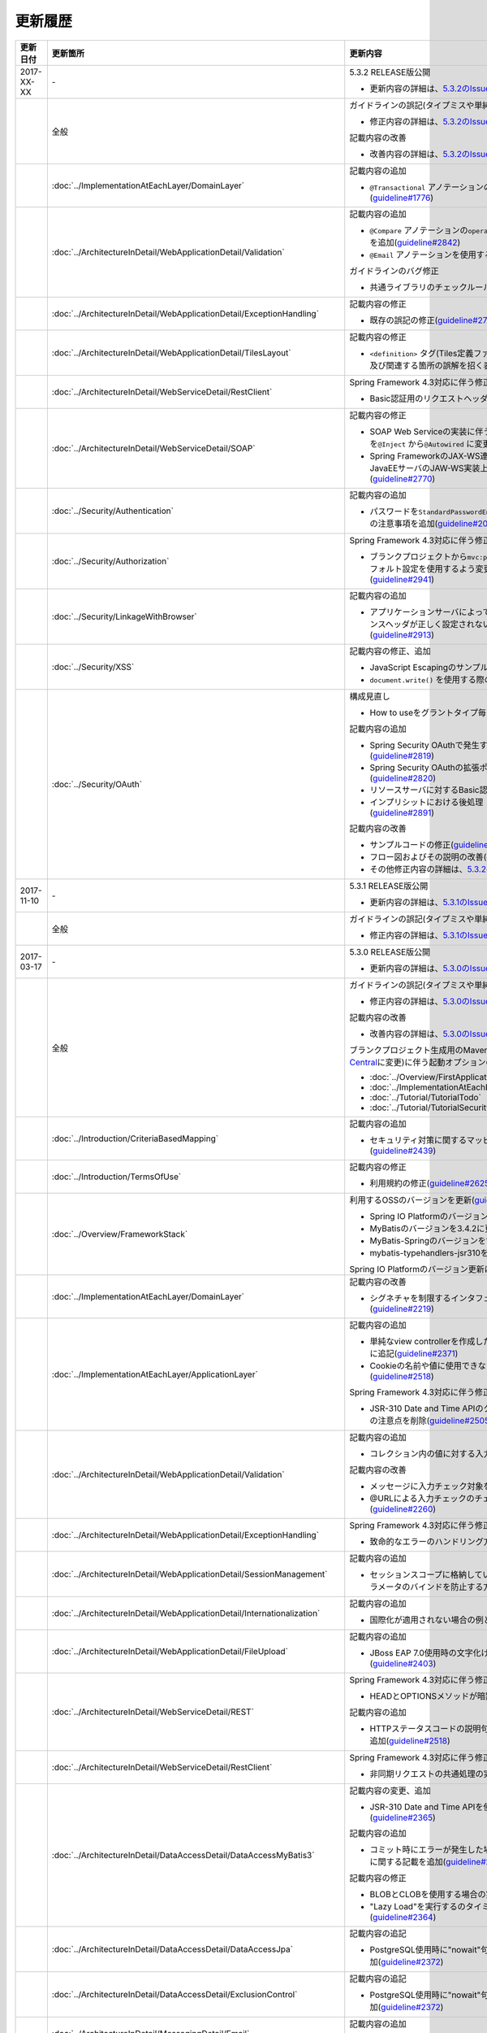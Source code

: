 更新履歴
================================================================================

.. tabularcolumns:: |p{0.15\linewidth}|p{0.25\linewidth}|p{0.60\linewidth}|
.. list-table::
    :header-rows: 1
    :widths: 15 25 60

    * - 更新日付
      - 更新箇所
      - 更新内容

    * - 2017-XX-XX
      - \-
      - 5.3.2 RELEASE版公開

        * 更新内容の詳細は、\ `5.3.2のIssue一覧 <https://github.com/terasolunaorg/guideline/issues?utf8=%E2%9C%93&q=label%3A5.3.2%20is%3Aissue%20is%3Aclosed%20>`_\ を参照されたい。

    * -
      - 全般
      - ガイドラインの誤記(タイプミスや単純な記述ミスなど)の修正

        * 修正内容の詳細は、\ `5.3.2のIssue一覧(clerical error) <https://github.com/terasolunaorg/guideline/issues?utf8=%E2%9C%93&q=%20label%3A5.3.2%20is%3Aclosed%20label%3A%22clerical%20error%22%20>`_\ を参照されたい。

        記載内容の改善

        * 改善内容の詳細は、\ `5.3.2のIssue一覧(improvement) <https://github.com/terasolunaorg/guideline/issues?utf8=%E2%9C%93&q=label%3A5.3.2%20label%3Aimprovement%20is%3Aclosed%20>`_\ を参照されたい。

    * -
      - :doc:`../ImplementationAtEachLayer/DomainLayer`
      - 記載内容の追加

        * \ ``@Transactional`` \アノテーションの\ ``timeout`` \属性に関する記載を追加(\ `guideline#1776 <https://github.com/terasolunaorg/guideline/issues/1776>`_\ )

    * -
      - :doc:`../ArchitectureInDetail/WebApplicationDetail/Validation`
      - 記載内容の追加

        * \ ``@Compare`` \アノテーションの\ ``operator`` \属性に新たに追加された\ ``NOT_EQUAL`` \の説明を追加(\ `guideline#2842 <https://github.com/terasolunaorg/guideline/issues/2842>`_\ )

        * \ ``@Email`` \アノテーションを使用する際の注意事項を追加(\ `guideline#2930 <https://github.com/terasolunaorg/guideline/issues/2930>`_\ )

        ガイドラインのバグ修正

        * 共通ライブラリのチェックルールの拡張方法の実装例を修正(\ `guideline#2822 <https://github.com/terasolunaorg/guideline/issues/2822>`_\ )

    * -
      - :doc:`../ArchitectureInDetail/WebApplicationDetail/ExceptionHandling`
      - 記載内容の修正

        * 既存の誤記の修正(\ `guideline#2794 <https://github.com/terasolunaorg/guideline/issues/2794>`_\ )

    * -
      - :doc:`../ArchitectureInDetail/WebApplicationDetail/TilesLayout`
      - 記載内容の修正

        * \ ``<definition>`` \タグ(Tiles定義ファイル)の\ ``name`` \属性のマッチングに関する説明、及び関連する箇所の誤解を招く表現を修正(\ `guideline#2717 <https://github.com/terasolunaorg/guideline/issues/2717>`_\ )

    * -
      - :doc:`../ArchitectureInDetail/WebServiceDetail/RestClient`
      - Spring Framework 4.3対応に伴う修正

        * Basic認証用のリクエストヘッダの設定に関する記載を変更(\ `guideline#2742 <https://github.com/terasolunaorg/guideline/issues/2742>`_\ )

    * -
      - :doc:`../ArchitectureInDetail/WebServiceDetail/SOAP`
      - 記載内容の修正

        * SOAP Web Serviceの実装に伴うインジェクションで使用するアノテーションを\ ``@Inject`` \から\ ``@Autowired`` \に変更(\ `guideline#2763 <https://github.com/terasolunaorg/guideline/issues/2763>`_\ )
        * Spring FrameworkのJAX-WS連携機能についての誤記修正と、SOAPサーバがJavaEEサーバのJAW-WS実装上で動作することに伴なう注意事項の追記(\ `guideline#2770 <https://github.com/terasolunaorg/guideline/issues/2770>`_\ )

    * -
      - :doc:`../Security/Authentication`
      - 記載内容の追加

        * パスワードを\ ``StandardPasswordEncoder`` \によるハッシュ化によって管理する場合の注意事項を追加(\ `guideline#2092 <https://github.com/terasolunaorg/guideline/issues/2092>`_\ )

    * -
      - :doc:`../Security/Authorization`
      - Spring Framework 4.3対応に伴う修正

        * ブランクプロジェクトから\ ``mvc:path-matching`` \の定義を削除しSpring MVCのデフォルト設定を使用するよう変更したことに伴う記載内容の修正(\ `guideline#2941 <https://github.com/terasolunaorg/guideline/issues/2941>`_\ )

    * -
      - :doc:`../Security/LinkageWithBrowser`
      - 記載内容の追加

        * アプリケーションサーバによってはキャッシュコントロールされているレスポンスヘッダが正しく設定されないことがある問題についての注意事項を追加(\ `guideline#2913 <https://github.com/terasolunaorg/guideline/issues/2913>`_\ )

    * -
      - :doc:`../Security/XSS`
      - 記載内容の修正、追加

        * JavaScript Escapingのサンプルソースを修正(\ `guideline#2531 <https://github.com/terasolunaorg/guideline/issues/2531>`_\ )
        * \ ``document.write()`` \を使用する際の注意事項を追加(\ `guideline#2531 <https://github.com/terasolunaorg/guideline/issues/2531>`_\ )

    * -
      - :doc:`../Security/OAuth`
      - 構成見直し

        * How to useをグラントタイプ毎に説明する章構成に変更(\ `guideline#2818 <https://github.com/terasolunaorg/guideline/issues/2818>`_\ )

        記載内容の追加

        * Spring Security OAuthで発生する例外の一覧とハンドリング方法の追加(\ `guideline#2819 <https://github.com/terasolunaorg/guideline/issues/2819>`_\ )

        * Spring Security OAuthの拡張ポイントについての説明を追加(\ `guideline#2820 <https://github.com/terasolunaorg/guideline/issues/2820>`_\ )

        * リソースサーバに対するBasic認証設定方法の追加(\ `guideline#2891 <https://github.com/terasolunaorg/guideline/issues/2891>`_\ )

        * インプリシットにおける後処理（アクセストークンクリア）の追加(\ `guideline#2891 <https://github.com/terasolunaorg/guideline/issues/2891>`_\ )

        記載内容の改善

        * サンプルコードの修正(\ `guideline#2891 <https://github.com/terasolunaorg/guideline/issues/2891>`_\ )

        * フロー図およびその説明の改善(\ `guideline#2891 <https://github.com/terasolunaorg/guideline/issues/2891>`_\ )

        * その他修正内容の詳細は、\ `5.3.2のIssue一覧 <https://github.com/terasolunaorg/guideline/issues?utf8=%E2%9C%93&q=label%3A5.3.2%20is%3Aissue%20is%3Aclosed%20>`_\ を参照されたい。

    * - 2017-11-10
      - \-
      - 5.3.1 RELEASE版公開

        * 更新内容の詳細は、\ `5.3.1のIssue一覧 <https://github.com/terasolunaorg/guideline/issues?utf8=%E2%9C%93&q=label%3A5.3.1%20is%3Aissue%20is%3Aclosed%20>`_\ を参照されたい。

    * -
      - 全般
      - ガイドラインの誤記(タイプミスや単純な記述ミスなど)の修正

        * 修正内容の詳細は、\ `5.3.1のIssue一覧(clerical error) <https://github.com/terasolunaorg/guideline/issues?utf8=%E2%9C%93&q=%20label%3A5.3.1%20is%3Aclosed%20label%3A%22clerical%20error%22%20>`_\ を参照されたい。

    * - 2017-03-17
      - \-
      - 5.3.0 RELEASE版公開

        * 更新内容の詳細は、\ `5.3.0のIssue一覧 <https://github.com/terasolunaorg/guideline/issues?utf8=%E2%9C%93&q=label%3A5.3.0%20is%3Aissue%20is%3Aclosed%20>`_\ を参照されたい。

    * -
      - 全般
      - ガイドラインの誤記(タイプミスや単純な記述ミスなど)の修正

        * 修正内容の詳細は、\ `5.3.0のIssue一覧(clerical error) <https://github.com/terasolunaorg/guideline/issues?utf8=%E2%9C%93&q=%20label%3A5.3.0%20is%3Aclosed%20label%3A%22clerical%20error%22%20>`_\ を参照されたい。

        記載内容の改善

        * 改善内容の詳細は、\ `5.3.0のIssue一覧(improvement) <https://github.com/terasolunaorg/guideline/issues?utf8=%E2%9C%93&q=label%3A5.3.0%20label%3Aimprovement%20is%3Aclosed%20>`_\ を参照されたい。

        ブランクプロジェクト生成用のMavenアーキタイプのデプロイ先変更(`Maven Central <https://search.maven.org/>`_\に変更)に伴う起動オプションの修正(\ `guideline#2444 <https://github.com/terasolunaorg/guideline/issues/2444>`_\ )

        * :doc:`../Overview/FirstApplication`
        * :doc:`../ImplementationAtEachLayer/CreateWebApplicationProject`
        * :doc:`../Tutorial/TutorialTodo`
        * :doc:`../Tutorial/TutorialSecurity`

    * -
      - :doc:`../Introduction/CriteriaBasedMapping`
      - 記載内容の追加

        * セキュリティ対策に関するマッピングにCVEによる観点をまとめた表を追加(\ `guideline#2439 <https://github.com/terasolunaorg/guideline/issues/2439>`_\ )

    * -
      - :doc:`../Introduction/TermsOfUse`
      - 記載内容の修正

        * 利用規約の修正(\ `guideline#2625 <https://github.com/terasolunaorg/guideline/issues/2625>`_\ )

    * -
      - :doc:`../Overview/FrameworkStack`
      - 利用するOSSのバージョンを更新(\ `guideline#2441 <https://github.com/terasolunaorg/guideline/issues/2441>`_\ )

        * Spring IO PlatformのバージョンをAthens-SR2に更新
        * MyBatisのバージョンを3.4.2に更新
        * MyBatis-Springのバージョンを1.3.1に更新
        * mybatis-typehandlers-jsr310を1.0.2に更新

        Spring IO Platformのバージョン更新に伴い利用するOSSのバージョンを更新

    * -
      - :doc:`../ImplementationAtEachLayer/DomainLayer`
      - 記載内容の改善

        * シグネチャを制限するインタフェースおよび基底クラスの実装サンプルを修正(\ `guideline#2219 <https://github.com/terasolunaorg/guideline/issues/2219>`_\ )

    * -
      - :doc:`../ImplementationAtEachLayer/ApplicationLayer`
      - 記載内容の追加

        * 単純なview controllerを作成したい場合、\ ``<mvc:view-controller>`` \を使用する様に追記(\ `guideline#2371 <https://github.com/terasolunaorg/guideline/issues/2371>`_\ )

        * Cookieの名前や値に使用できない文字が存在することの注意事項を追加(\ `guideline#2518 <https://github.com/terasolunaorg/guideline/issues/2518>`_\ )

        Spring Framework 4.3対応に伴う修正

        * JSR-310 Date and Time APIのクラスに対して、\ ``@DateTimeFormat`` \を使用する際の注意点を削除(\ `guideline#2505 <https://github.com/terasolunaorg/guideline/issues/2505>`_\ )

    * -
      - :doc:`../ArchitectureInDetail/WebApplicationDetail/Validation`
      - 記載内容の追加

        * コレクション内の値に対する入力チェック方法を追加(\ `guideline#407 <https://github.com/terasolunaorg/guideline/issues/407>`_\ )

        記載内容の改善

        * メッセージに入力チェック対象を含める方法の説明を追加(\ `guideline#2002 <https://github.com/terasolunaorg/guideline/issues/2002>`_\ )
        * @URLによる入力チェックのチェック内容に関する記述を修正(\ `guideline#2260 <https://github.com/terasolunaorg/guideline/issues/2260>`_\ )

    * -
      - :doc:`../ArchitectureInDetail/WebApplicationDetail/ExceptionHandling`
      - Spring Framework 4.3対応に伴う修正

        * 致命的なエラーのハンドリング方法について追記(\ `guideline#2368 <https://github.com/terasolunaorg/guideline/issues/2368>`_\ )

    * -
      - :doc:`../ArchitectureInDetail/WebApplicationDetail/SessionManagement`
      - 記載内容の追加

        * セッションスコープに格納しているオブジェクトを受け取る際にリクエストパラメータのバインドを防止する方法について追記(\ `guideline#1293 <https://github.com/terasolunaorg/guideline/issues/1293>`_\ )

    * -
      - :doc:`../ArchitectureInDetail/WebApplicationDetail/Internationalization`
      - 記載内容の追加

        * 国際化が適用されない場合の例とその対策方法を追加(\ `guideline#2427 <https://github.com/terasolunaorg/guideline/issues/2427>`_\ )

    * -
      - :doc:`../ArchitectureInDetail/WebApplicationDetail/FileUpload`
      - 記載内容の追加

        * JBoss EAP 7.0使用時の文字化け回避方法に関する説明を追加(\ `guideline#2403 <https://github.com/terasolunaorg/guideline/issues/2403>`_\ )

    * -
      - :doc:`../ArchitectureInDetail/WebServiceDetail/REST`
      - Spring Framework 4.3対応に伴う修正

        * HEADとOPTIONSメソッドが暗黙的に用意される説明を追加(\ `guideline#1704 <https://github.com/terasolunaorg/guideline/issues/1704>`_\ )

        記載内容の追加

        * HTTPステータスコードの説明句（\ ``reason-phrase``\）の出力仕様に関する説明を追加(\ `guideline#2518 <https://github.com/terasolunaorg/guideline/issues/2518>`_\ )

    * -
      - :doc:`../ArchitectureInDetail/WebServiceDetail/RestClient`
      - Spring Framework 4.3対応に伴う修正

        * 非同期リクエストの共通処理の実装に関する説明を追加(\ `guideline#2369 <https://github.com/terasolunaorg/guideline/issues/2369>`_\ )

    * -
      - :doc:`../ArchitectureInDetail/DataAccessDetail/DataAccessMyBatis3`
      - 記載内容の変更、追加

        * JSR-310 Date and Time APIを使う場合の設定方法に関する記載を変更 (\ `guideline#2365 <https://github.com/terasolunaorg/guideline/issues/2365>`_\ )

        記載内容の追加

        * コミット時にエラーが発生した場合にロールバック処理を呼び出すための設定に関する記載を追加(\ `guideline#2375 <https://github.com/terasolunaorg/guideline/issues/2375>`_\ )

        記載内容の修正

        * BLOBとCLOBを使用する場合の実装例を修正 (\ `guideline#1775 <https://github.com/terasolunaorg/guideline/issues/1775>`_\ )
        * "Lazy Load"を実行するのタイミングを制御するオプションの説明を修正 (\ `guideline#2364 <https://github.com/terasolunaorg/guideline/issues/2364>`_\ )

    * -
      - | :doc:`../ArchitectureInDetail/DataAccessDetail/DataAccessJpa`
      - 記載内容の追記

        * PostgreSQL使用時に"nowait"句が付加されない不具合に対する注意事項を追加(\ `guideline#2372 <https://github.com/terasolunaorg/guideline/issues/2372>`_\ )

    * -
      - | :doc:`../ArchitectureInDetail/DataAccessDetail/ExclusionControl`
      - 記載内容の追記

        * PostgreSQL使用時に"nowait"句が付加されない不具合に対する注意事項を追加(\ `guideline#2372 <https://github.com/terasolunaorg/guideline/issues/2372>`_\ )

    * -
      - :doc:`../ArchitectureInDetail/MessagingDetail/Email`
      - 記載内容の追加

        * JavaMailで発生する問題とその回避方法を追加(\ `guideline#2190 <https://github.com/terasolunaorg/guideline/issues/2190>`_\ )

    * -
      - :doc:`../Security/Authentication`
      - 記載内容の追加

        * Remember Me認証に使用するチェックボックスのvalue属性値について追記(\ `guideline#785 <https://github.com/terasolunaorg/guideline/issues/785>`_\ )

        * \ ``<mvc:view-controller>`` \を使用する際の注意点を追記(\ `guideline#2371 <https://github.com/terasolunaorg/guideline/issues/2371>`_\ )

        記載内容の修正

        * SecureRandomの使用についての記載を修正(\ `guideline#2177 <https://github.com/terasolunaorg/guideline/issues/2177>`_\ )

    * -
      - :doc:`../Security/Authorization`
      - Spring Framework 4.3対応に伴う修正

        * \ ``AntPathMatcher``\の \ ``trimTokens``\プロパティのデフォルト値が変更されたことに伴い、\ `CVE-2016-5007 <https://pivotal.io/security/cve-2016-5007>`_\の対応方法に関する説明及び注意点を修正(\ `guideline#2565 <https://github.com/terasolunaorg/guideline/issues/2565>`_\ )

        記載内容の追加

        * 特定URLに対するアクセス制限に関するWarningを追記(\ `guideline#2399 <https://github.com/terasolunaorg/guideline/issues/2399>`_\ )

        * パス変数の使用方法の説明と使用時の注意点を追記(\ `guideline#2406 <https://github.com/terasolunaorg/guideline/issues/2406>`_\ )

        * \ ``AntPathRequestMatcher``\のパスマッチングの仕様変更に対する注意点を追記(\ `guideline#2428 <https://github.com/terasolunaorg/guideline/issues/2428>`_\ )

    * -
      - :doc:`../Security/LinkageWithBrowser`
      - Spring Security 4.1.4対応に伴う修正

        * Content Security Policy (CSP)"に関する記載を追加(\ `guideline#2400 <https://github.com/terasolunaorg/guideline/issues/2400>`_\ )
        * HTTP Public Key Pinning (HPKP)に関する記載を追加(\ `guideline#2401 <https://github.com/terasolunaorg/guideline/issues/2401>`_\ )

    * -
      - :doc:`../Security/OAuth`
      - 新規追加

        * OAuthを追加(\ `guideline#2145 <https://github.com/terasolunaorg/guideline/issues/2145>`_\ )

    * -
      - :doc:`../Tutorial/TutorialTodo`
      - 記載内容の修正

        * JPAを利用する場合のEntityのコード例の修正 (\ `guideline#2476 <https://github.com/terasolunaorg/guideline/issues/2476>`_\ )

    * -
      - :doc:`../Appendix/Nexus`
      - Maven Centralへの移行に伴う修正

        * TERASOLUNA Server Framework for Java (5.x)のリポジトリに関する記述を削除(\ `guideline#2496 <https://github.com/terasolunaorg/guideline/issues/2496>`_\ )

    * - 2016-08-31
      - \-
      - 5.2.0 RELEASE版公開

        * 更新内容の詳細は、\ `5.2.0のIssue一覧 <https://github.com/terasolunaorg/guideline/issues?utf8=%E2%9C%93&q=label%3A5.2.0%20is%3Aissue%20is%3Aclosed%20>`_\ を参照されたい。

    * -
      - 全般
      - ガイドラインの誤記(タイプミスや単純な記述ミスなど)の修正

        * 修正内容の詳細は、\ `5.2.0のIssue一覧(clerical error) <https://github.com/terasolunaorg/guideline/issues?utf8=%E2%9C%93&q=%20label%3A5.2.0%20is%3Aclosed%20label%3A%22clerical%20error%22%20>`_\ を参照されたい。

        記載内容の改善

        * 改善内容の詳細は、\ `5.2.0のIssue一覧(improvement) <https://github.com/terasolunaorg/guideline/issues?utf8=%E2%9C%93&q=label%3A5.2.0%20label%3Aimprovement%20is%3Aclosed%20>`_\ を参照されたい。

        章立てを全面見直し

        * 更新内容の詳細は、\ `Optimize the order of chapters and sections #1683 <https://github.com/terasolunaorg/guideline/issues/1683>`_\ を参照されたい。

        共通ライブラリのバージョンを5.2.0.RELEASEに更新

        * 更新内容の詳細は、\ `Check Version  #2076 <https://github.com/terasolunaorg/guideline/issues/2076>`_\ を参照されたい。

        記載内容の改善

        * 共通ライブラリのpomの依存性について追加 (\ `guideline#1982 <https://github.com/terasolunaorg/guideline/issues/1982>`_\ )

    * -
      - :doc:`../Overview/FrameworkStack`
      - 記載内容の追加

        * ブランクプロジェクトの共通ライブラリ標準の組込状況を追加(\ `guideline#1700 <https://github.com/terasolunaorg/guideline/issues/1700>`_\ )
        * mybatis-typehandlers-jsr310 、jackson-datatype-jsr310をOSSスタックに追加 (\ `guideline#1966 <https://github.com/terasolunaorg/guideline/issues/1966>`_\ )
        * spring-jmsおよびその依存ライブラリをOSSスタックに追加 (\ `guideline#1992 <https://github.com/terasolunaorg/guideline/issues/1992>`_\ )

        利用するOSSのバージョン(Spring IO Platformのバージョン)を更新

        * Spring IO Platformのバージョンを2.0.6.RELEASEに更新
        * Spring Frameworkのバージョンを4.2.7.RELEASEに更新
        * Spring Securityのバージョンを4.0.4.RELEASEに更新

        Spring IO Platformのバージョン更新に伴い利用するOSSのバージョンを更新

    * -
      - :doc:`../ImplementationAtEachLayer/DomainLayer`
      - 記載内容の追加

        * MyBatis 3.3 + MyBatis-Spring 1.2 において、 @Transactinal  の  timeout  属性に指定した値は使用されない旨を追加(\ `guideline#1777 <https://github.com/terasolunaorg/guideline/issues/1777>`_\ )

    * -
      - :doc:`../ImplementationAtEachLayer/ApplicationLayer`
      - 記載内容の追加

        * HttpSessionをハンドラメソッドの引数として使用すべきでない旨を追加(\ `guideline#1313 <https://github.com/terasolunaorg/guideline/issues/1313>`_\ )
        * JSR-310 Date and Time APIを使用する際の注意点を記載 (\ `guideline#1991 <https://github.com/terasolunaorg/guideline/issues/1991>`_\ )

    * -
      - :doc:`../ArchitectureInDetail/WebApplicationDetail/Validation`
      - 記載内容の改善

        * メッセージプロパティファイルをNative to Asciiせずに直接扱う方法を追加(\ `guideline#994 <https://github.com/terasolunaorg/guideline/issues/994>`_\ )
        * cross-field validationについて追加(\ `guideline#1561 <https://github.com/terasolunaorg/guideline/issues/1561>`_\ )
        * @DateTimeFormat  の説明を追加(\ `guideline#1873 <https://github.com/terasolunaorg/guideline/issues/1873>`_\ )
        * ValidationMessages.propertiesについての説明を修正 (\ `guideline#1948 <https://github.com/terasolunaorg/guideline/issues/1948>`_\ )
        * Method Validationを利用した入力チェックの注意事項を追加(\ `guideline#1998 <https://github.com/terasolunaorg/guideline/issues/1998>`_\ )

        記載内容の追加

        * OSコマンドインジェクションに関する記載を追加 (\ `guideline#1957 <https://github.com/terasolunaorg/guideline/issues/1957>`_\ )

    * -
      - :doc:`../ArchitectureInDetail/WebApplicationDetail/ExceptionHandling`
      - Spring Framework 4.2.7対応に伴う修正

        * HTTPレスポンスヘッダー出力に関する説明内容を修正(\ `guideline#1965 <https://github.com/terasolunaorg/guideline/issues/1965>`_\ )

    * -
      - :doc:`../ArchitectureInDetail/WebApplicationDetail/DoubleSubmitProtection`
      - 記載内容の追加

        * \ ``@TransactionTokenCheck``\アノテーションのtype属性に新たに追加された \ ``TransactionTokenType.CHECK``\の仕様、利用方法に関する記載の追加
          (\ `guideline#2071 <https://github.com/terasolunaorg/guideline/issues/2071>`_\ )

        「How To Extend プログラマティックにトランザクショントークンのライフサイクルを管理する方法について」を削除。

        * \ ``TransactionTokenContext``\が提供していたアプリケーション向けAPIを使用した場合、
          \ ``TransactionToken``\を正しい状態に維持できなくなるなど、フレームワーク内部の挙動に影響を及ぼすような作り込みができてしまうことから、
          当該APIの非推奨化がなされた。非推奨化にあわせて該当機能の利用方法の記述を削除した。

    * -
      - :doc:`../ArchitectureInDetail/WebApplicationDetail/Internationalization`
      - 記載内容の改善

        *   リクエストパラメータ(デフォルトのパラメータ名)の説明の位置を修正(\ `guideline#1354 <https://github.com/terasolunaorg/guideline/issues/1354>`_\ )

    * -
      - :doc:`../ArchitectureInDetail/WebApplicationDetail/FileUpload`
      - 記載内容の追加

        * \ `CVE-2016-3092 <https://cve.mitre.org/cgi-bin/cvename.cgi?name=CVE-2016-3092>`_\ (File Uploadの脆弱性)に関する注意喚起を追加(\ `guideline#1973 <https://github.com/terasolunaorg/guideline/issues/1973>`_\ )
        * ディレクトリトラバーサル攻撃に関する記載を追加 (\ `guideline#2010 <https://github.com/terasolunaorg/guideline/issues/2010>`_\ )

    * -
      - :doc:`../ArchitectureInDetail/WebApplicationDetail/HealthCheck`
      - 新規追加

        * ヘルスチェックを追加(\ `guideline#1698 <https://github.com/terasolunaorg/guideline/issues/1698>`_\ )

    * -
      - :doc:`../ArchitectureInDetail/WebServiceDetail/REST`
      - 記載内容の変更、追加

        * JSR-310 Date and Time API / Joda Timeを使う場合の設定の記述を変更 (\ `guideline#1966 <https://github.com/terasolunaorg/guideline/issues/1966>`_\ )
        * JacksonをJava SE 7環境で使用する場合の注意点を記載 (\ `guideline#1966 <https://github.com/terasolunaorg/guideline/issues/1966>`_\ )
        * JSONでJSR-310 Date and Time APIを使う場合の設定を記載 (\ `guideline#1966 <https://github.com/terasolunaorg/guideline/issues/1966>`_\ )

    * -
      - :doc:`../ArchitectureInDetail/WebServiceDetail/RestClient`
      - 記載内容の改善

        * RestClientにおけるHTTP Proxyサーバの設定を追加(\ `guideline#1856 <https://github.com/terasolunaorg/guideline/issues/1856>`_\ )

    * -
      - :doc:`../ArchitectureInDetail/WebServiceDetail/SOAP`
      - 記載内容の追加

        * SOAPクライアント起動時にSOAPサーバに接続しないオプションを追加(\ `guideline#1871 <https://github.com/terasolunaorg/guideline/issues/1871>`_\ )
        * SOAPクライアントのenvプロジェクトに関する説明の修正(\ `guideline#1901 <https://github.com/terasolunaorg/guideline/issues/1901>`_\ )
        * SOAP Webサービス例外発生時のステータスコード取得方法について追加(\ `guideline#2007 <https://github.com/terasolunaorg/guideline/issues/2007>`_\ )

    * -
      - :doc:`../ArchitectureInDetail/DataAccessDetail/DataAccessMyBatis3`
      - 記載内容の追加

        * 暫定的なWARNログ出力回避方法を削除(\ `guideline#1292 <https://github.com/terasolunaorg/guideline/issues/1292>`_\ )
        * JSR-310 Date and Time APIをMybatis3.3で使用するための設定方法を記載 (\ `guideline#1966 <https://github.com/terasolunaorg/guideline/issues/1966>`_\ )
        * MyBatisをJava SE 7環境で使用する場合の注意点を記載 (\ `guideline#1966 <https://github.com/terasolunaorg/guideline/issues/1966>`_\ )

    * -
      - :doc:`../ArchitectureInDetail/DataAccessDetail/ExclusionControl`
      - 記載内容の追加

        *  ExclusionControlにwarningメッセージを追加(\ `guideline#1694 <https://github.com/terasolunaorg/guideline/issues/1694>`_\ )

    * -
      - :doc:`../ArchitectureInDetail/GeneralFuncDetail/Logging`
      - 記載内容の追加

        * ID付きログメッセージを出力するための拡張方法を記載 (\ `guideline#1928 <https://github.com/terasolunaorg/guideline/issues/1928>`_\ )

    * -
      - :doc:`../ArchitectureInDetail/GeneralFuncDetail/StringProcessing`
      - 記載内容の追加

        * terasoluna-gfw-stringをdependencyに追加する例を追加(\ `guideline#1699 <https://github.com/terasolunaorg/guideline/issues/1699>`_\ )
        * @Size アノテーションの説明にサロゲートペアについての注意を追加(\ `guideline#1874 <https://github.com/terasolunaorg/guideline/issues/1874>`_\ )
        * JIS漢字\ ``U+2014``\(EM DASH)のUCS(Unicode)文字対応について記載を追加(\ `guideline#1914 <https://github.com/terasolunaorg/guideline/issues/1914>`_\ )

    * -
      - :doc:`../ArchitectureInDetail/GeneralFuncDetail/Dozer`
      - 記載内容の追加

        * JSR-310 Date and Time APIを使用する際の注意点を記載 (\ `guideline#1966 <https://github.com/terasolunaorg/guideline/issues/1966>`_\ )

    * -
      - :doc:`../ArchitectureInDetail/MessagingDetail/JMS`
      - 新規追加

        * JMSを追加(\ `guideline#1407 <https://github.com/terasolunaorg/guideline/issues/1407>`_\ )

    * -
      - :doc:`../Security/Authentication`
      - Spring Security 4.0.4対応に伴う修正

        * Spring Security 4.0.4にて authentication-failure-url の仕様が改善されたことによるコード例の修正とNoteの削除 (\ `guideline#1963 <https://github.com/terasolunaorg/guideline/issues/1963>`_\ )

    * -
      - :doc:`../Security/Authorization`
      - 記載内容の追加

        * \ `CVE-2016-5007 Spring Security / MVC Path Matching Inconsistency <https://pivotal.io/security/cve-2016-5007>`_\ の対応方法を追加 (\ `guideline#1976 <https://github.com/terasolunaorg/guideline/issues/1976>`_\ )

    * -
      - :doc:`../Security/SecureLoginDemo`
      - 記載内容の追加

        * 「セキュリティ観点での入力値チェック」を追加
        * 「監査ログ出力」を追加

    * -
      - :doc:`../Appendix/ReferenceBooks`
      - 記載内容の追加

        * 「Spring徹底入門」を参考書籍として追加(\ `guideline#2043 <https://github.com/terasolunaorg/guideline/issues/2043>`_\ )

    * - 2016-02-24
      - \-
      - 5.1.0 RELEASE版公開

        * 更新内容の詳細は、\ `5.1.0のIssue一覧 <https://github.com/terasolunaorg/guideline/issues?q=is%3Aissue+milestone%3A5.1.0+is%3Aclosed>`_\ を参照されたい。
    * -
      - 全般
      - ガイドラインの誤記(タイプミスや単純な記述ミスなど)の修正

        記載内容の改善

        * 改善内容の詳細は、\ `5.1.0のIssue一覧(improvement) <https://github.com/terasolunaorg/guideline/issues?q=milestone%3A5.1.0+label%3Aimprovement+is%3Aclosed>`_\ を参照されたい。

    * -
      - :doc:`index`
      - 記載内容の追加

        * ガイドラインに記載している内容の動作検証環境に関する記載を追加

    * -
      - :doc:`../Overview/FrameworkStack`
      - 利用するOSSのバージョン(Spring IO Platformのバージョン)を更新

        * Spring IO Platformのバージョンを2.0.1.RELEASEに更新
        * Spring Frameworkのバージョンを4.2.4.RELEASEに更新
        * Spring Securityのバージョンを4.0.3.RELEASEに更新

        Spring IO Platformのバージョン更新に伴い利用するOSSのバージョンを更新

        * 使用するOSSのバージョンを更新。更新内容は、\ `version 5.1.0の移行ガイド <https://github.com/terasolunaorg/terasoluna-gfw/wiki/Migration-Guide-5.1.0_ja#step-1-update-dependency-libraries>`_\ を参照されたい。

        新規プロジェクト追加

        * \ ``terasoluna-gfw-string``\ 、\ ``terasoluna-gfw-codepoints``\ 、\ ``terasoluna-gfw-validator``\ 、\ ``terasoluna-gfw-web-jsp``\ プロジェクトの説明を追加。

        共通ライブラリの新機能追加

        \ ``terasoluna-gfw-string``\
         * 半角全角変換

        \ ``terasoluna-gfw-codepoints``\
         * コードポイントチェック
         * コードポイントチェック用Bean Validation制約アノテーション

        \ ``terasoluna-gfw-validator``\
         * バイト長チェック用Bean Validation制約アノテーション
         * フィールド値比較相関チェック用Bean Validation制約アノテーション

    * -
      - :doc:`../Overview/FirstApplication`
      - 記述内容の改善

        *  Spring Security 4 対応に伴うサンプルソースの修正 (\ `guideline#1519 <https://github.com/terasolunaorg/guideline/issues/1519>`_\ )

         * \ ``AuthenticationPrincipalArgumentResolver``\のパッケージ変更

    * -
      - :doc:`../Tutorial/TutorialTodo`
      - Spring Security 4 対応に伴う修正

        *  Spring Security 4 対応に伴うソースの修正 (\ `guideline#1519 <https://github.com/terasolunaorg/guideline/issues/1519>`_\ )

         * \ ``AuthenticationPrincipalArgumentResolver``\のパッケージ変更
         *  デフォルトでtrueになる仕様のため、サンプルソースから\ ``<use-expressions="true">``\を削除

    * -
      - :doc:`../ImplementationAtEachLayer/CreateWebApplicationProject`
      - 記述内容の改善

        *  オフライン環境上でmvnコマンドを利用する方法を追加(\ `guideline#1197 <https://github.com/terasolunaorg/guideline/issues/1197>`_\ )

    * -
      - :doc:`../ImplementationAtEachLayer/ApplicationLayer`
      - 記述内容の改善

        *  EL関数を用いたリクエストURL作成方法について追加(\ `guideline#632 <https://github.com/terasolunaorg/guideline/issues/632>`_\ )

    * -
      - :doc:`../ArchitectureInDetail/DataAccessDetail/DataAccessCommon`
      - 記載内容の追加

        *  \ ``Log4jdbcProxyDataSource``\のオーバヘッドに対する注意点を追加(\ `guideline#1471 <https://github.com/terasolunaorg/guideline/issues/1471>`_\ )
    * -
      - :doc:`../ArchitectureInDetail/DataAccessDetail/DataAccessMyBatis3`
      - MyBatis 3.3 対応に伴う記載内容の追加

        *  \ ``defaultFetchSize``\の設定方法を追加(\ `guideline#965 <https://github.com/terasolunaorg/guideline/issues/965>`_\ )
        * 遅延読み込み時のデフォルトが \ ``JAVASSIST``\に変更されている点を追加(\ `guideline#1384 <https://github.com/terasolunaorg/guideline/issues/1384>`_\ )
        * \ ``ResultHandler``\にGenericsを付与したサンプルコードに修正(\ `guideline#1384 <https://github.com/terasolunaorg/guideline/issues/1384>`_\ )
        * 新規追加された\ ``@Flush``\アノテーションを利用したソース例、及び注意点を追加(\ `guideline#915 <https://github.com/terasolunaorg/guideline/issues/915>`_\ )

    * -
      - :doc:`../ArchitectureInDetail/DataAccessDetail/DataAccessJpa`
      - ガイドラインのバグ修正

        *  Like条件を使用するユーティリティを適切に修正(\ `guideline#1464 <https://github.com/terasolunaorg/guideline/issues/1464>`_\ )
        *  JPQLにおける真偽値の不適切な実装を修正(\ `guideline#1525 <https://github.com/terasolunaorg/guideline/issues/1525>`_\ )
        *  ページネーションの不適切な実装を修正(\ `guideline#1463 <https://github.com/terasolunaorg/guideline/issues/1463>`_\ )
        *  \ ``DateTimeProvider``\を実装したサンプルコードの不適切な実装を修正(\ `guideline#1327 <https://github.com/terasolunaorg/guideline/issues/1327>`_\ )
        *  共通Repositoryインタフェースの実装クラスのインスタンスを生成するためのFactoryクラスにおいて不適切な実装を修正(\ `guideline#1327 <https://github.com/terasolunaorg/guideline/issues/1327>`_\ )

        記載内容の改善

        *  \ ``hibernate.hbm2ddl.auto``\のデフォルト値を修正(\ `guideline#1282 <https://github.com/terasolunaorg/guideline/issues/1282>`_\ )

    * -
      - :doc:`../ArchitectureInDetail/WebApplicationDetail/Validation`
      - 記述内容の改善

        *  MethodValidationに対する記述を追加(\ `guideline#708 <https://github.com/terasolunaorg/guideline/issues/708>`_\ )

    * -
      - :doc:`../ArchitectureInDetail/GeneralFuncDetail/Logging`
      - 記述内容の改善

        * Logbackの設定に\ ``ServiceLoader``\の仕組みを利用した記述の追加(\ `guideline#1275 <https://github.com/terasolunaorg/guideline/issues/1275>`_\ )
        * Spring Security 4 対応に伴うサンプルソースの修正 (\ `guideline#1519 <https://github.com/terasolunaorg/guideline/issues/1519>`_\ )

         * デフォルトでtrueになる仕様のため、サンプルソースから\ ``<use-expressions="true">``\を削除

    * -
      - :doc:`../ArchitectureInDetail/WebApplicationDetail/SessionManagement`
      - 記述内容の改善

        *  SpEL式を用いたセッションスコープ参照の記述を追加(\ `guideline#1306 <https://github.com/terasolunaorg/guideline/issues/1306>`_\ )

    * -
      - :doc:`../ArchitectureInDetail/WebApplicationDetail/Internationalization`
      - 記述内容の改善

        *  JSPに適切にロケールを反映させるための記述を追加(\ `guideline#1439 <https://github.com/terasolunaorg/guideline/issues/1439>`_\ )
        *  \ ``SessionLocalResolver``\の\ ``defaultLocale``\の説明を修正(\ `guideline#686 <https://github.com/terasolunaorg/guideline/issues/686>`_\ )

    * -
      - :doc:`../ArchitectureInDetail/WebApplicationDetail/Codelist`
      - 記載内容の追加

        *  JdbcCodeListに\ ``JdbcTemplate``\を指定するパターンを推奨とする記述を追加(\ `guideline#501 <https://github.com/terasolunaorg/guideline/issues/501>`_\ )

    * -
      - :doc:`../ArchitectureInDetail/WebServiceDetail/REST`
      - 記述内容の改善

        *  \ ``Jackson2ObjectMapperFactoryBean``\を利用したObjectMapper作成を追加(\ `guideline#1022 <https://github.com/terasolunaorg/guideline/issues/1022>`_\ )
        *  REST APIアプリケーションのドメイン層の実装にMyBatis3を前提とした形に修正 (\ `guideline#1323 <https://github.com/terasolunaorg/guideline/issues/1323>`_\ )

    * -
      - :doc:`../ArchitectureInDetail/WebServiceDetail/RestClient`
      - 新規追加

        *  RESTクライアント（HTTPクライアント）を追加(\ `guideline#1307 <https://github.com/terasolunaorg/guideline/issues/1307>`_\ )

    * -
      - :doc:`../ArchitectureInDetail/WebServiceDetail/SOAP`
      - 新規追加

        *  SOAP Web Service（サーバ/クライアント）を追加(\ `guideline#1340 <https://github.com/terasolunaorg/guideline/issues/1340>`_\ )

    * -
      - :doc:`../ArchitectureInDetail/WebApplicationDetail/FileUpload`
      - 記述内容の改善

        * アップロード処理の基本フロー、及びその説明をSpringの\ ``MultipartFilter``\を用いた記述に修正 (\ `guideline#193 <https://github.com/terasolunaorg/guideline/issues/193>`_\ )
        * セキュリティ上の問題や、APサーバによって動作が異なる等の課題があるため、「クエリパラメータでCSRFトークンを送る方法」を削除。
          ファイルアップロードの許容サイズを超過した場合、一部APサーバでCSRFトークンチェックが正しく行われない注意点を追加(\ `guideline#1602 <https://github.com/terasolunaorg/guideline/issues/1602>`_\ )


    * -
      - :doc:`../ArchitectureInDetail/WebApplicationDetail/FileDownload`
      - Spring Framework 4.2対応に伴う記載内容の追加

        *  xlsx形式を操作する\ ``AbstractXlsxView``\の追加\(\ `guideline#996 <https://github.com/terasolunaorg/guideline/issues/996>`_\ )

        記述内容の改善

        * iTextの仕様変更のため、\ ``com.lowagie:itext:4.2.1``\を利用したソース例を\ ``com.lowagie:itext:2.1.7``\を利用する形に修正

    * -
      - :doc:`../ArchitectureInDetail/MessagingDetail/Email`
      - 新規追加

        *  E-mail送信(SMTP)を追加(\ `guideline#1165 <https://github.com/terasolunaorg/guideline/issues/1165>`_\ )

    * -
      - :doc:`../ArchitectureInDetail/GeneralFuncDetail/DateAndTime`
      - 新規追加

        *  日付操作(JSR-310 Date and Time API)を追加(\ `guideline#1450 <https://github.com/terasolunaorg/guideline/issues/1450>`_\ )

    * -
      - :doc:`../ArchitectureInDetail/GeneralFuncDetail/JodaTime`
      - 記載内容の改善・追加

        *  タイムゾーンを利用しない年月日を扱うサンプルコードのオブジェクトを\ ``LocalDate``\に修正(\ `guideline#1283 <https://github.com/terasolunaorg/guideline/issues/1283>`_\ )
        *  Java8未満のバージョンで和暦を扱う方法を追加(\ `guideline#1450 <https://github.com/terasolunaorg/guideline/issues/1450>`_\ )

    * -
      - :doc:`../ArchitectureInDetail/GeneralFuncDetail/StringProcessing`
      - 新規追加

        *  文字列処理を追加(\ `guideline#1451 <https://github.com/terasolunaorg/guideline/issues/1451>`_\ )

    * -
      - :doc:`../Security/index`
      - 構成見直し

        * \ ``パスワードハッシュ化``\は、:doc:`../Security/Authentication` に移動
        * :doc:`../Security/Authentication` から、セッション管理の項目を :doc:`../Security/SessionManagement` として独立

    * -
      - :doc:`../Security/SpringSecurity`
      - Spring Security 4 対応に伴う修正

        * 全記述の再編

         *  \ ``spring-security-testの紹介``\
         *  デフォルトでtrueになる仕様のため、サンプルソースから\ ``<use-expressions="true">``\を削除
         * \ ``RedirectAuthenticationHandler``\非推奨化に伴う説明の削除

    * -
      - :doc:`../Tutorial/TutorialSecurity`
      - Spring Security 4 対応に伴う修正

        * チュートリアルのソースをSpring Security 4 に対応した形に修正 (\ `guideline#1519 <https://github.com/terasolunaorg/guideline/issues/1519>`_\ )

    * -
      - :doc:`../Security/Authentication`
      - Spring Security 4 対応に伴う修正 (\ `guideline#1519 <https://github.com/terasolunaorg/guideline/issues/1519>`_\ )

        * 全記述の再編

         *  \ ``auto-config="true"``\の削除
         * 認証イベントリスナを\ ``@org.springframework.context.event.EventListener``\に修正
         *  \ ``AuthenticationPrincipal``\のパッケージを修正
         *  デフォルトでプレフィックスが付与されるため、サンプルソースから\ ``ROLE_``\プレフィックスの削除

    * -
      - :doc:`../Security/Authorization`
      - Spring Security 4 対応に伴う修正 (\ `guideline#1519 <https://github.com/terasolunaorg/guideline/issues/1519>`_\ )

        * 全記述の再編

         *  デフォルトでプレフィックスが付与されるため、サンプルソースから\ ``ROLE_``\プレフィックスの削除
         *  デフォルトでtrueになる仕様のため、サンプルソースから\ ``<use-expressions="true">``\を削除
         *  \ ``@PreAuthorize``\の定義例追加

    * -
      - :doc:`../Security/CSRF`
      - Spring Security 4 対応に伴う修正

        * 全記述の再編

         * CSRF無効化の設定を修正\ ``<sec:csrf disabled="true"/>``\

        * 記述内容の改善

         * マルチパートリクエストに関する項目を :doc:`../ArchitectureInDetail/WebApplicationDetail/FileUpload` に移動 (\ `guideline#1602 <https://github.com/terasolunaorg/guideline/issues/1602>`_\ )

    * -
      - :doc:`../Security/Encryption`
      - 新規追加

        * 暗号化ガイドラインの追加 (\ `guideline#1106 <https://github.com/terasolunaorg/guideline/issues/1106>`_\ )

    * -
      - :doc:`../Security/SecureLoginDemo`
      - 新規追加

        *  代表的なセキュリティ要件の実装例を追加(\ `guideline#1604 <https://github.com/terasolunaorg/guideline/issues/1604>`_\ )

    * -
      - :doc:`../Tutorial/TutorialSession`
      - 新規追加

        *  セッションチュートリアルを追加(\ `guideline#1599 <https://github.com/terasolunaorg/guideline/issues/1599>`_\ )

    * -
      - :doc:`../Tutorial/TutorialREST`
      - Spring Security 4 対応に伴う修正

        *  Spring Security 4 対応に伴うソースの修正 (\ `guideline#1519 <https://github.com/terasolunaorg/guideline/issues/1519>`_\ )

         * CSRF無効化の設定を修正\ ``<sec:csrf disabled="true"/>``\
         *  デフォルトでtrueになる仕様のため、サンプルソースから\ ``<use-expressions="true">``\を削除

    * - 2015-08-05
      - \-
      - 5.0.1 RELEASE版公開

        * 更新内容の詳細は、\ `5.0.1のIssue一覧 <https://github.com/terasolunaorg/guideline/issues?q=is%3Aissue+milestone%3A5.0.1+is%3Aclosed>`_\ を参照されたい。
    * -
      - 全般
      - ガイドラインの誤記(タイプミスや単純な記述ミスなど)の修正

        * 修正内容の詳細は、\ `5.0.1のIssue一覧(clerical error) <https://github.com/terasolunaorg/guideline/issues?q=is%3Aclosed+milestone%3A5.0.1+label%3A%22clerical+error%22>`_\ を参照されたい。

        記載内容の改善

        * 改善内容の詳細は、\ `5.0.1のIssue一覧(improvement) <https://github.com/terasolunaorg/guideline/issues?q=milestone%3A5.0.1+label%3Aimprovement+is%3Aclosed>`_\ を参照されたい。

        アプリケーションサーバに関する記載内容の修正

        * Resinに関する記載を削除
        * リファレンスページへのリンクを最新化
    * -
      - :doc:`index`
      - 記載内容の追加

        * ガイドラインに記載している内容の動作検証環境に関する記載を追加
    * -
      - :doc:`../Overview/FrameworkStack`
      - セキュリティ脆弱性対応に伴い利用するOSSのバージョン(Spring IO Platformのバージョン)を更新

        * Spring IO Platformのバージョンを1.1.3.RELEASEに更新
        * Spring Frameworkのバージョンを4.1.7.RELEASEに更新 (\ `CVE-2015-3192 <http://pivotal.io/security/cve-2015-3192>`_\ )
        * JSTLのバージョンを1.2.5に更新 (\ `CVE-2015-0254 <http://cve.mitre.org/cgi-bin/cvename.cgi?name=CVE-2015-0254>`_\ )

        Spring IO Platformのバージョン更新に伴い利用するOSSのバージョンを更新

        * 使用するOSSのバージョンを更新。更新内容は、\ `version 5.0.1の移行ガイド <https://github.com/terasolunaorg/terasoluna-gfw/wiki/Migration-Guide-5.0.1_ja#step-1-update-dependency-libraries>`_\ を参照されたい。

        記載内容の改善 (\ `guideline#1148 <https://github.com/terasolunaorg/guideline/issues/1148>`_\ )

        * \ ``terasoluna-gfw-recommended-dependencies``\ 、\ ``terasoluna-gfw-recommended-web-dependencies``\ 、\ ``terasoluna-gfw-parent``\ プロジェクトの説明を追加。
        * プロジェクトの説明を修正。
        * プロジェクト間の依存関係を示す図を追加。
    * -
      - :doc:`../ImplementationAtEachLayer/CreateWebApplicationProject`
      - 記載内容の追加

        * warファイルのビルド方法を追加 (\ `guideline#1146 <https://github.com/terasolunaorg/guideline/issues/1146>`_\ )
    * -
      - :doc:`../ArchitectureInDetail/DataAccessDetail/DataAccessCommon`
      - 記載内容の追加

        * データソース切り替え機能の説明を追加 (\ `guideline#1071 <https://github.com/terasolunaorg/guideline/issues/1071>`_\ )
    * -
      - :doc:`../ArchitectureInDetail/DataAccessDetail/DataAccessMyBatis3`
      - ガイドラインのバグ修正

        * バッチ実行のタイミングに関する説明を修正 (\ `guideline#903 <https://github.com/terasolunaorg/guideline/issues/903>`_\ )
    * -
      - :doc:`../ArchitectureInDetail/GeneralFuncDetail/Logging`
      - 記載内容の改善

        * \ ``<logger>``\ タグの\ ``additivity``\ 属性に関する説明を追加 (\ `guideline#977 <https://github.com/terasolunaorg/guideline/issues/977>`_\ )
    * -
      - :doc:`../ArchitectureInDetail/WebApplicationDetail/SessionManagement`
      - 記載内容の改善

        * セッションスコープのBeanの定義方法に関する説明を修正 (\ `guideline#1082 <https://github.com/terasolunaorg/guideline/issues/1082>`_\ )
    * -
      - :doc:`../ArchitectureInDetail/WebApplicationDetail/DoubleSubmitProtection`
      - 記載内容の追加

        * レスポンスをキャッシュしないように設定している時のトランザクショントークンチェックの動作を補足 (\ `guideline#1260 <https://github.com/terasolunaorg/guideline/issues/1260>`_\ )
    * -
      - :doc:`../ArchitectureInDetail/WebApplicationDetail/Codelist`
      - 記載内容の追加

        * コード名の表示方法を追加 (\ `guideline#1109 <https://github.com/terasolunaorg/guideline/issues/1109>`_\ )
    * -
      - | :doc:`../ArchitectureInDetail/WebApplicationDetail/Ajax`
        | :doc:`../ArchitectureInDetail/WebServiceDetail/REST`
      - \ `CVE-2015-3192 <http://pivotal.io/security/cve-2015-3192>`_\ (XMLの脆弱性)に関する注意喚起を追加

        * StAX(Streaming API for XML)を使用する際の注意事項を追加 (\ `guideline#1211 <https://github.com/terasolunaorg/guideline/issues/1211>`_\ )
    * -
      - | :doc:`../ArchitectureInDetail/WebApplicationDetail/Pagination`
        | :doc:`../ArchitectureInDetail/WebApplicationDetail/TagLibAndELFunctions`
      - 共通ライブラリのバグ改修に伴う修正

        * 共通ライブラリのバグ改修(\ `terasoluna-gfw#297 <https://github.com/terasolunaorg/terasoluna-gfw/issues/297>`_\)に伴い、\ ``f:query``\ の仕様に関する説明を修正 (\ `guideline#1244 <https://github.com/terasolunaorg/guideline/issues/1244>`_\ )
    * -
      - :doc:`../Security/Authentication`
      - 記載内容の改善

        * \ ``ExceptionMappingAuthenticationFailureHandler``\ の親クラスのプロパティの扱いに関する注意点を追加 (\ `guideline#812 <https://github.com/terasolunaorg/guideline/issues/812>`_\ )
        * \ ``AbstractAuthenticationProcessingFilter``\ の\ ``requiresAuthenticationRequestMatcher``\ プロパティの設定例を修正 (\ `guideline#1110 <https://github.com/terasolunaorg/guideline/issues/1110>`_\ )
    * -
      - :doc:`../Security/Authorization`
      - ガイドラインのバグ修正

        * \ ``<sec:authorize>``\ タグ(JSPタグライブラリ)の\ ``access``\ 属性の設定例を修正 (\ `guideline#1003 <https://github.com/terasolunaorg/guideline/issues/1003>`_\ )
    * -
      - 環境依存性の排除
      - 記載内容の追加

        * Tomcat8使用時の外部クラスパス(Tomcat7の\ ``VirtualWebappLoader``\ の代替機能)の適用方法を追加 (\ `guideline#1081 <https://github.com/terasolunaorg/guideline/issues/1081>`_\ )
    * - 2015-06-12
      - 全般
      - 5.0.0 RELEASE英語版公開
    * - 2015-03-06
      - :doc:`../ArchitectureInDetail/WebServiceDetail/REST`
      - ガイドラインのバグ修正

        * 例外ハンドリング用のサンプルコード(\ ``NullPointerException``\ が発生するコードが含まれている問題)を修正。
          修正内容の詳細は、\ `guideline#918のIssue <https://github.com/terasolunaorg/guideline/issues/918>`_\ を参照されたい。
    * -
      - :doc:`../Tutorial/TutorialREST`
      - ガイドラインのバグ修正

        * 例外ハンドリングの処理で\ ``NullPointerException``\ が発生する問題を修正。
          修正内容の詳細は、\ `guideline#918のIssue <https://github.com/terasolunaorg/guideline/issues/918>`_\ を参照されたい。
    * - 2015-02-23
      - \-
      - 5.0.0 RELEASE版公開

        * 更新内容の詳細は、\ `5.0.0のIssue一覧 <https://github.com/terasolunaorg/guideline/issues?q=is%3Aissue+milestone%3A5.0.0+is%3Aclosed>`_\ と\ `1.0.2のバックポートIssue一覧 <https://github.com/terasolunaorg/guideline/issues?q=is%3Aclosed+milestone%3A1.0.2+label%3Abackport>`_\ を参照されたい。
    * -
      - 全般
      - ガイドラインの誤記(タイプミスや単純な記述ミスなど)の修正

        * 修正内容の詳細は、\ `1.0.2のバックポートIssue一覧(clerical error) <https://github.com/terasolunaorg/guideline/issues?q=is%3Aclosed+milestone%3A1.0.2+label%3Abackport+label%3A%22clerical+error%22>`_\ を参照されたい。

        記載内容の改善

        * 改善内容の詳細は、\ `5.0.0のIssue一覧(improvement) <https://github.com/terasolunaorg/guideline/issues?q=milestone%3A5.0.0+label%3Aimprovement+is%3Aclosed>`_\ と\ `1.0.2のバックポートIssue一覧(improvement) <https://github.com/terasolunaorg/guideline/issues?q=is%3Aclosed+milestone%3A1.0.2+label%3Aimprovement+label%3Abackport>`_\ を参照されたい。

        新規追加

        * :doc:`../ImplementationAtEachLayer/CreateWebApplicationProject`
        * :doc:`../ArchitectureInDetail/DataAccessDetail/DataAccessMyBatis3`
        * :doc:`../ArchitectureInDetail/WebApplicationDetail/TagLibAndELFunctions`
        * :doc:`../Appendix/Lombok`

        version 5.0.0対応に伴う更新

        * MyBatis2の説明を削除
    * -
      - :doc:`../Overview/FrameworkStack`
      - Spring IO Platform対応

        * 一部のライブラリを除き、推奨ライブラリの管理をSpring IO Platformに委譲する構成に変更した旨を追加。

        OSSバージョンの更新

        * 使用するOSSのバージョンを更新。更新内容は、\ `version 5.0.0の移行ガイド <https://github.com/terasolunaorg/terasoluna-gfw/wiki/Migration-Guide-5.0.0_ja#step-1-update-dependency-libraries>`_\ を参照されたい。
    * -
      - :doc:`../Overview/FirstApplication`
      - version 5.0.0対応に伴う更新

        * Spring Framework 4.1の適用。
        * ドキュメント上の構成の見直し。
    * -
      - :doc:`../Overview/ApplicationLayering`
      - 英語翻訳のバグ修正

        * ドメイン層と他の層との関係に関する翻訳ミスを修正。
          修正内容の詳細は、\ `guideline#364のIssue <https://github.com/terasolunaorg/guideline/issues/364>`_\ を参照されたい。
    * -
      - :doc:`../Tutorial/TutorialTodo`
      - version 5.0.0対応に伴う更新

        * Spring Framework 4.1の適用。
        * インフラストラクチャ層としてMyBatis3をサポート。
        * ドキュメント上の構成の見直し。
    * -
      - :doc:`../ImplementationAtEachLayer/CreateWebApplicationProject`
      - 新規追加

        * マルチプロジェクト構成のプロジェクト作成方法を追加。
    * -
      - :doc:`../ImplementationAtEachLayer/DomainLayer`
      - Spring Framework 4.1対応に伴う修正

        * JTA 1.2の\ ``@Transactional``\ の扱いに関する記載を追加。
          修正内容の詳細は、\ `guideline#562のIssue <https://github.com/terasolunaorg/guideline/issues/562>`_\ を参照されたい。
        * JPA(Hibernate実装)使用時の\ ``@Transactional(readOnly = true)``\ の扱い関する説明を修正。
          \ `SPR-8959 <https://jira.spring.io/browse/SPR-8959>`_\ (Spring Framework 4.1以降)の対応により、
          JDBCドライバに対して「読み取り専用のトランザクション」として扱うように指示できるように改善された。

        記載内容の追加

        * 「読み取り専用のトランザクション」が有効にならないケースに関する注意点を追加。
          追加内容の詳細は、\ `guideline#861のIssue <https://github.com/terasolunaorg/guideline/issues/861>`_\ を参照されたい。
    * -
      - :doc:`../ImplementationAtEachLayer/InfrastructureLayer`
      - MyBatis3対応に伴う修正

        * RepositoryImplの実装としてMyBatis3の仕組みを利用する方法を追加。
    * -
      - :doc:`../ImplementationAtEachLayer/ApplicationLayer`
      - Spring Framework 4.1対応に伴う修正

        * \ ``@ControllerAdvice``\ に追加された属性(適用対象をControllerで絞り込むための属性)に関する説明を追加。
          修正内容の詳細は、\ `guideline#549のIssue <https://github.com/terasolunaorg/guideline/issues/549>`_\ を参照されたい。
        * \ ``<mvc:view-resolvers>``\ に関する説明を追加。
          修正内容の詳細は、\ `guideline#609のIssue <https://github.com/terasolunaorg/guideline/issues/609>`_\ を参照されたい。
    * -
      - :doc:`../ArchitectureInDetail/DataAccessDetail/DataAccessCommon`
      - 共通ライブラリのバグ改修に伴う修正

        * 共通ライブラリのバグ改修(\ `terasoluna-gfw#78 <https://github.com/terasolunaorg/terasoluna-gfw/issues/78>`_\)に伴い、全角文字のワイルドカード文字(\ ``％``\ , \ ``＿``\ )\ の扱いに関する説明を追加。
          修正内容の詳細は、\ `guideline#712のIssue <https://github.com/terasolunaorg/guideline/issues/712>`_\ を参照されたい。

        Spring Framework 4.1対応に伴う修正

        * JPA(Hibernate実装)の悲観ロックエラーがSpring Frameworkの\ ``PessimisticLockingFailureException``\ に変換されない問題に関する記載を削除。
          この問題は、\ `SPR-10815 <https://jira.spring.io/browse/SPR-10815>`_\ (Spring Framework 4.0以降)で解決済みである。

        Apache Commons DBCP 2.0対応に伴う修正

        * Apache Commons DBCP 2.0用のコンポーネントを使用するようにサンプルコード及び説明を変更。
    * -
      - :doc:`../ArchitectureInDetail/DataAccessDetail/DataAccessMyBatis3`
      - 新規追加

        * O/R MapperとしてMyBatis3を使用してインフラストラクチャ層を実装する方法を追加。
    * -
      - :doc:`../ArchitectureInDetail/DataAccessDetail/ExclusionControl`
      - ガイドラインのバグ修正

        * ロングトランザクションの楽観ロックのサンプルコード(レコードが取得できない時の処理)の修正。
          修正内容の詳細は、\ `guideline#450のIssue <https://github.com/terasolunaorg/guideline/issues/450>`_\ を参照されたい。

        Spring Framework 4.1対応に伴う修正

        * JPA(Hibernate実装)の悲観ロックエラーがSpring Frameworkの\ ``PessimisticLockingFailureException``\ に変換されない問題に関する記載を削除。
          この問題は、\ `SPR-10815 <https://jira.spring.io/browse/SPR-10815>`_\ (Spring Framework 4.0以降)で解決済みである。

        MyBatis3対応に伴う修正

        * MyBatis3使用時の排他制御の実装方法を追加。
    * -
      - :doc:`../ArchitectureInDetail/WebApplicationDetail/Validation`
      - ガイドラインのバグ修正

        * \ ``@GroupSequence``\ の説明を修正。
          修正内容の詳細は、\ `guideline#296のIssue <https://github.com/terasolunaorg/guideline/issues/296>`_\ を参照されたい。

        共通ライブラリのバグ改修に伴う修正

        * 共通ライブラリのバグ改修(\ `terasoluna-gfw#256 <https://github.com/terasolunaorg/terasoluna-gfw/issues/256>`_\)に伴い、\ ``ValidationMessages.properties``\ に関する注意点を追加。
          修正内容の詳細は、\ `guideline#766のIssue <https://github.com/terasolunaorg/guideline/issues/766>`_\ を参照されたい。

        記載内容の追加

        * Spring Validatorを使用した相関項目チェック時に、Bean ValidationのGroup Validationの仕組みと連携する方法を追加。
          追加内容の詳細は、\ `guideline#320のIssue <https://github.com/terasolunaorg/guideline/issues/320>`_\ を参照されたい。

        Bean Validation 1.1(Hibernate Validator 5.1)対応に伴う修正

        * \ ``@DecimalMin``\ と\ ``@DecimalMax``\ の\ ``inclusive``\ 属性の説明を追加。
        * Expression Languageに関する記載を追加。
        * Bean Validation 1.1から非推奨になったAPIについて記載。
        * Hibernate Validator 5.1.xの\ ``ValidationMessages.properties``\ に関するバグ(\ `HV-881 <https://hibernate.atlassian.net/browse/HV-881>`_\ )に関する記載と回避方法を追加。
    * -
      - :doc:`../ArchitectureInDetail/WebApplicationDetail/ExceptionHandling`
      - 記載内容の追加

        * 513バイトより小さいサイズのエラーレスポンスを返すとInternet Explorerで簡易エラーページが表示される可能性がある旨の説明を追加。
          追加内容の詳細は、\ `guideline#189のIssue <https://github.com/terasolunaorg/guideline/issues/189>`_\ を参照されたい。

        Spring Framework 4.1対応に伴う修正

        * JPA(Hibernate実装)の悲観ロックエラーがSpring Frameworkの\ ``PessimisticLockingFailureException``\ に変換されない問題に関する記載を削除。
          この問題は、\ `SPR-10815 <https://jira.spring.io/browse/SPR-10815>`_\ (Spring Framework 4.0以降)で解決済みである。
    * -
      - :doc:`../ArchitectureInDetail/WebApplicationDetail/SessionManagement`
      - Spring Security 3.2対応に伴う修正

        * POSTリクエスト時にセッションタイムアウトではなくCSRFトークンエラーが発生する問題(\ `SEC-2422 <https://jira.springsource.org/browse/SEC-2422>`_\ )に関する記載を削除。
          Spring Security 3.2の正式版ではセッションタイムアウトを検知できる仕組みが組み込まれており、問題が解消されている。
    * -
      - :doc:`../ArchitectureInDetail/WebApplicationDetail/MessageManagement`
      - 共通ライブラリの変更内容の反映

        * 共通ライブラリの改善(\ `terasoluna-gfw#24 <https://github.com/terasolunaorg/terasoluna-gfw/issues/24>`_\)に伴い、新たに追加したメッセージタイプ(warning)と非推奨にしたメッセージタイプ(warn)に関する説明を追加。
          修正内容の詳細は、\ `guideline#74のIssue <https://github.com/terasolunaorg/guideline/issues/74>`_\ を参照されたい。
    * -
      - :doc:`../ArchitectureInDetail/WebApplicationDetail/Pagination`
      - 共通ライブラリの変更内容の反映

        * 共通ライブラリの改善(\ `terasoluna-gfw#13 <https://github.com/terasolunaorg/terasoluna-gfw/issues/13>`_\)に伴い、active状態のページリンクの説明を変更。
          修正内容の詳細は、\ `guideline#699のIssue <https://github.com/terasolunaorg/guideline/issues/699>`_\ を参照されたい。
        * 共通ライブラリの改善(\ `terasoluna-gfw#14 <https://github.com/terasolunaorg/terasoluna-gfw/issues/14>`_\)に伴い、disabled状態のページリンクの説明を変更。
          修正内容の詳細は、\ `guideline#700のIssue <https://github.com/terasolunaorg/guideline/issues/700>`_\ を参照されたい。

        Spring Data Common 1.9対応に伴う修正

        * バージョンアップに伴い、API仕様が変更されているクラス(\ ``Page``\ インタフェースなど)に対する注意点を追加。
    * -
      - :doc:`../ArchitectureInDetail/WebApplicationDetail/Codelist`
      - 共通ライブラリのバグ改修に伴う修正

        * 共通ライブラリのバグ改修(\ `terasoluna-gfw#16 <https://github.com/terasolunaorg/terasoluna-gfw/issues/16>`_\)に伴い、\ ``ExistInCodeList`` のメッセージキーを変更とバージョンアップ時の注意点を追加。
          修正内容の詳細は、\ `guideline#638のIssue <https://github.com/terasolunaorg/guideline/issues/638>`_\ を参照されたい。
        * 共通ライブラリのバグ改修(\ `terasoluna-gfw#256 <https://github.com/terasolunaorg/terasoluna-gfw/issues/256>`_\)に伴い、\ ``@ExistInCodeList``\ のメッセージ定義に関する注意点を追加。
          修正内容の詳細は、\ `guideline#766のIssue <https://github.com/terasolunaorg/guideline/issues/766>`_\ を参照されたい。

        共通ライブラリの変更内容の反映

        * 共通ライブラリの機能追加(\ `terasoluna-gfw#25 <https://github.com/terasolunaorg/terasoluna-gfw/issues/25>`_\)に伴い、\ ``EnumCodeList``\ クラスの使用方法を追加。
    * -
      - :doc:`../ArchitectureInDetail/WebApplicationDetail/Ajax`
      - Spring Security 3.2対応に伴う修正

        * CSRF対策のサンプルコード(CSRF対策用の\ ``<meta>``\ タグの生成方法)を変更。

        Jackson 2.4対応に伴う修正

        * Jackson 2.4用のコンポーネントを使用するようにサンプルコード及び説明を変更。
    * -
      - :doc:`../ArchitectureInDetail/WebServiceDetail/REST`
      - 記載内容の改善

        * Locationヘッダやハイパーメディアリンクに設定するURLを組み立てる方法を改善。
          改善内容の詳細は、\ `guideline#374のIssue <https://github.com/terasolunaorg/guideline/issues/374>`_\ を参照されたい。

        Spring Framework 4.1対応に伴う修正

        * \ ``@RestController``\ に関する説明を追加。
          修正内容の詳細は、\ `guideline#560のIssue <https://github.com/terasolunaorg/guideline/issues/560>`_\ を参照されたい。
        * ビルダースタイルのAPIを使用して\ ``ResponseEntity``\ を生成するようにサンプルコードを変更。

        Jackson 2.4対応に伴う修正

        * Jackson 2.4用のコンポーネントを使用するようにサンプルコード及び説明を変更。

        Spring Data Common 1.9対応に伴う修正

        * バージョンアップに伴い、API仕様が変更されているクラス(\ ``Page``\ インタフェースなど)に対する注意点を追加。
    * -
      - :doc:`../ArchitectureInDetail/WebApplicationDetail/FileUpload`
      - ガイドラインのバグ修正

        * \ `CVE-2014-0050 <http://cve.mitre.org/cgi-bin/cvename.cgi?name=CVE-2014-0050>`_\ (File Uploadの脆弱性)が解決されたApache Commons FileUploadのバージョンを修正。
          修正内容の詳細は、\ `guideline#846のIssue <https://github.com/terasolunaorg/guideline/issues/846>`_\ を参照されたい。

        記載内容の追加

        * 一部のアプリケーションサーバでServlet 3のファイルアップロード機能が文字化けする問題があるため、この事象の回避策としてApache Commons FileUploadを使用する方法を追加。
          追加内容の詳細は、\ `guideline#778のIssue <https://github.com/terasolunaorg/guideline/issues/778>`_\ を参照されたい。
    * -
      - :doc:`../ArchitectureInDetail/GeneralFuncDetail/SystemDate`
      - 共通ライブラリの変更内容の反映

        * 共通ライブラリの改善(\ `terasoluna-gfw#224 <https://github.com/terasolunaorg/terasoluna-gfw/issues/224>`_\)に伴い、ドキュメント内の構成とパッケージ名及びクラス名を変更。
          修正内容の詳細は、\ `guideline#701のIssue <https://github.com/terasolunaorg/guideline/issues/701>`_\ を参照されたい。
    * -
      - :doc:`../ArchitectureInDetail/WebApplicationDetail/TilesLayout`
      - Tiles 3.0対応に伴う修正

        * Tiles 3.0用のコンポーネントを使用するように設定例及び説明を変更。

        Spring Framework 4.1対応に伴う修正

        * \ ``<mvc:view-resolvers>``\ 、\ ``<mvc:tiles>``\ 、\ ``<mvc:definitions>``\ に関する説明を追加。
          修正内容の詳細は、\ `guideline#609のIssue <https://github.com/terasolunaorg/guideline/issues/609>`_\ を参照されたい。
    * -
      - :doc:`../ArchitectureInDetail/GeneralFuncDetail/JodaTime`
      - 記載内容の追加

        * \ ``LocalDateTime``\ の使い方を追加。
          追加内容の詳細は、\ `guideline#584のIssue <https://github.com/terasolunaorg/guideline/issues/584>`_\ を参照されたい。

        Joda Time 2.5対応に伴う修正

        * バージョンアップに伴い\ ``DateMidnight``\ クラスが非推奨になったため、指定日の開始時刻(0:00:00.000)の取得方法を変更。
    * -
      - :doc:`../Security/SpringSecurity`
      - Spring Security 3.2対応に伴う修正

        * Appendixに「セキュアなHTTPヘッダー付与の設定」を追加。
    * -
      - :doc:`../Tutorial/TutorialSecurity`
      - version 5.0.0対応に伴う更新

        * インフラストラクチャ層としてMyBatis3を使用するように変更。
        * Spring Framework 4.1対応の適用。
        * Spring Security 3.2対応の適用。
        * ドキュメント上の構成の見直し。
    * -
      - :doc:`../Security/Authentication`
      - ガイドラインのバグ修正

        * \ ``<form-login>``\ 、\ ``<logout>``\ 、\ ``<session-management>``\ タグの説明不備や説明不足の修正。
          修正内容の詳細は、\ `guideline#754のIssue <https://github.com/terasolunaorg/guideline/issues/754>`_\ を参照されたい。
        * AuthenticationFilterの拡張方法を示すサンプルコードの修正(セッション・フィクセーション攻撃対策やCSRF対策を有効にするための設定を追加)。
          修正内容の詳細は、\ `guideline#765のIssue <https://github.com/terasolunaorg/guideline/issues/765>`_\ を参照されたい。

        Spring Security 3.2対応に伴う修正

        * CSRF対策を有効にしている際のログアウト方法に関する注意点を追加。
        * Controllerから\ ``UserDetails``\ (認証ユーザ情報クラス)にアクセスする方法として、\ ``@AuthenticationPrincipal``\ の説明を追加。
        * \ ``<sec:session-management>``\ の\ ``session-fixation-protection``\ 属性のパラメータとして、\ ``changeSessionId``\ の説明を追加。
        * セッションタイムアウトの検出方法と注意点を追加。
        * 同一ユーザの同時セッション数制御(Concurrent Session Control)を有効にするための設定方法を変更(\ ``<sec:concurrency-control>``\ を使用するように変更)。
        * 同一ユーザの同時セッション数制御関連のクラスが非推奨になり別のクラスが提供されている旨を追加。
    * -
      - :doc:`../Security/CSRF`
      - Spring Security 3.2対応に伴う修正

        * version 1.0.xの共通ライブラリに同封していたSpring Security 3.2.0(正式リリース前の暫定バージョン)のCSRF対策用コンポーネントに関する記載を削除。
        * CSRF対策を有効にするための設定方法をSpring Security 3.2の正式な作法(\ ``<sec:csrf>``\ を使用する方法)に変更。
        * CSRF対策用のJSPタグライブラリ(\ ``<sec:csrfInput>``\ と\ ``<sec:csrfMetaTags>``\ )に関する記載を追加。
        * CSRF対策を有効にしている時のセッションタイムアウトの検出方法と注意点を追加。

        Spring Framework 4.1対応に伴う修正

        * \ ``<form:form>``\ を使用した際に、CSRFトークンがhiddenとして出力される条件に関する記載を変更。
    * -
      - :doc:`../Tutorial/TutorialREST`
      - 記載内容の改善

        * \ :doc:`../Tutorial/TutorialTodo`\ で作成したプロジェクトにREST APIを追加する手順にすることで、特定のインフラストラクチャ層(O/R Mapper)に依存しない内容に変更。
          修正内容の詳細は、\ `guideline#325のIssue <https://github.com/terasolunaorg/guideline/issues/325>`_\ を参照されたい。

        version 5.0.0対応に伴う更新

        * Spring Framework 4.1対応の適用。
        * Spring Security 3.2対応の適用。
        * Jackson 2.4対応の適用。
    * -
      - ブランクプロジェクトから新規プロジェクトの作成
      - 記載内容の改善

        * マルチプロジェクト構成のプロジェクト作成方法をサポート。
        * シングルプロジェクト構成のプロジェクト作成方法を最新化。
    * -
      - :doc:`../ArchitectureInDetail/WebApplicationDetail/TagLibAndELFunctions`
      - 新規追加

        * 共通ライブラリから提供しているJSPタグライブラリとEL関数の説明を追加。
    * -
      - :doc:`../Appendix/Lombok`
      - 新規追加

        * Lombokを使用したボイラープレートコードの排除方法の説明を追加。
    * -
      - 英語版
      - 以下の英語版を追加

        * :doc:`../ImplementationAtEachLayer/CreateWebApplicationProject`
        * :doc:`../ArchitectureInDetail/DataAccessDetail/DataAccessCommon`
        * :doc:`../ArchitectureInDetail/DataAccessDetail/DataAccessJpa`
        * :doc:`../ArchitectureInDetail/DataAccessDetail/DataAccessMyBatis3`
        * :doc:`../ArchitectureInDetail/DataAccessDetail/ExclusionControl`
        * :doc:`../ArchitectureInDetail/GeneralFuncDetail/Logging`
        * :doc:`../ArchitectureInDetail/GeneralFuncDetail/PropertyManagement`
        * :doc:`../ArchitectureInDetail/WebApplicationDetail/Pagination`
        * :doc:`../ArchitectureInDetail/WebApplicationDetail/DoubleSubmitProtection`
        * :doc:`../ArchitectureInDetail/WebApplicationDetail/Internationalization`
        * :doc:`../ArchitectureInDetail/WebApplicationDetail/Codelist`
        * :doc:`../ArchitectureInDetail/WebApplicationDetail/Ajax`
        * :doc:`../ArchitectureInDetail/WebServiceDetail/REST`
        * :doc:`../ArchitectureInDetail/WebApplicationDetail/FileUpload`
        * :doc:`../ArchitectureInDetail/WebApplicationDetail/FileDownload`
        * :doc:`../ArchitectureInDetail/WebApplicationDetail/TilesLayout`
        * :doc:`../ArchitectureInDetail/GeneralFuncDetail/SystemDate`
        * :doc:`../ArchitectureInDetail/GeneralFuncDetail/Dozer`
        * :doc:`../Security/SpringSecurity`
        * :doc:`../Security/Authentication`
        * :doc:`../Security/Authorization`
        * :doc:`../Security/CSRF`
        * ブランクプロジェクトから新規のプロジェクトの作成
        * :doc:`../Appendix/Nexus`
        * 環境依存性の排除
        * Project Structure Standard
        * :doc:`../Appendix/Lombok`
        * :doc:`../Appendix/SpringComprehensionCheck`
    * - 2014-08-27
      - \-
      - 1.0.1 RELEASE版公開

        更新内容の詳細は、\ `1.0.1のIssue一覧 <https://github.com/terasolunaorg/guideline/issues?labels=&milestone=1&state=closed>`_\ を参照されたい。
    * -
      - 全般
      - ガイドラインのバグ(タイプミスや記述ミスなど)を修正

        更新内容の詳細は、\ `1.0.1のIssue一覧(bug & clerical error) <https://github.com/terasolunaorg/guideline/issues?labels=bug&milestone=1&state=closed>`_\ を参照されたい。
    * -
      - 日本語版
      - 以下の日本語版を追加

        * :doc:`CriteriaBasedMapping`
        * :doc:`../ArchitectureInDetail/WebServiceDetail/REST`
        * :doc:`../Tutorial/TutorialREST`
    * -
      - 英語版
      - 以下の英語版を追加

        * :doc:`index`
        * :doc:`../Overview/index`
        * :doc:`../Tutorial/TutorialTodo`
        * :doc:`../ImplementationAtEachLayer/index`
        * :doc:`../ArchitectureInDetail/WebApplicationDetail/Validation`
        * :doc:`../ArchitectureInDetail/WebApplicationDetail/ExceptionHandling`
        * :doc:`../ArchitectureInDetail/WebApplicationDetail/MessageManagement`
        * :doc:`../ArchitectureInDetail/GeneralFuncDetail/JodaTime`
        * :doc:`../Security/XSS`
        * :doc:`../Appendix/ReferenceBooks`
    * -
      - :doc:`../Overview/FrameworkStack`
      - バグ改修に伴い利用するOSSのバージョンを更新

        * GroupId「\ ``org.springframework``\」のバージョンを3.2.4.RELEASEから3.2.10.RELEASEに更新
        * GroupId「\ ``org.springframework.data``\」ArtifactId「\ ``spring-data-commons``\」のバージョンを1.6.1.RELEASEから1.6.4.RELEASEに更新
        * GroupId「\ ``org.springframework.data``\」ArtifactId「\ ``spring-data-jpa``\」のバージョンを1.4.1.RELEASEから1.4.3.RELEASEに更新
        * GroupId「\ ``org.aspectj``\」のバージョンを1.7.3から1.7.4に更新
        * GroupId「\ ``javax.transaction``\」ArtifactId「\ ``jta``\」を削除
    * -
      - :doc:`../ImplementationAtEachLayer/ApplicationLayer`
      - `CVE-2014-1904 <http://cve.mitre.org/cgi-bin/cvename.cgi?name=CVE-2014-1904>`_\(\ ``<form:form>``\タグのaction属性のXSS脆弱性)に関する注意喚起を追加
    * -
      - 日本語版

        :doc:`../ArchitectureInDetail/WebApplicationDetail/MessageManagement`
      - バグ改修に関する記載を追加

        * 共通ライブラリから提供している\ ``<t:messagesPanel>``\タグのバグ改修(\ `terasoluna-gfw#10 <https://github.com/terasolunaorg/terasoluna-gfw/issues/10>`_\)
    * -
      - 日本語版

        :doc:`../ArchitectureInDetail/WebApplicationDetail/Pagination`
      - バグ改修に関する記載を更新

        * 共通ライブラリから提供している\ ``<t:pagination>``\タグのバグ改修(\ `terasoluna-gfw#12 <https://github.com/terasolunaorg/terasoluna-gfw/issues/12>`_\)
        * Spring Data Commonsのバグ改修(\ `terasoluna-gfw#22 <https://github.com/terasolunaorg/terasoluna-gfw/issues/22>`_\)
    * -
      - 日本語版

        :doc:`../ArchitectureInDetail/WebApplicationDetail/Ajax`
      - XXE Injection対策に関する記載を更新
    * -
      - 日本語版

        :doc:`../ArchitectureInDetail/WebApplicationDetail/FileUpload`
      - `CVE-2014-0050 <http://cve.mitre.org/cgi-bin/cvename.cgi?name=CVE-2014-0050>`_\(File Uploadの脆弱性)に関する注意喚起を追加

        ガイドラインのバグを修正

        * \ ``MultipartFilter``\を設定した場合、\ ``SystemExceptionResolver``\を使用して\ ``MultipartException``\をハンドリングする事が出来ないため、サーブレットコンテナのerror-page機能を使用してハンドリングする方法を追加。修正内容の詳細は、\ `guideline#59のIssue <https://github.com/terasolunaorg/guideline/issues/59>`_\ を参照されたい。
    * -
      - 日本語版
      - 以下のプロジェクト作成方法を\ ``mvn archetype:generate``\ から行うように変更

        * :doc:`../Overview/FirstApplication`
        * :doc:`../Tutorial/TutorialTodo`
        * :doc:`../Tutorial/TutorialTodo`
    * -
      - 日本語版
      - 以下のMavenアーキタイプ作成方法を微修正

        * :doc:`../Tutorial/TutorialSecurity`
        * ブランクプロジェクトから新規プロジェクトの作成
    * - 2013-12-17
      - 日本語版
      - 1.0.0 Public Review版公開

.. raw:: latex

   \newpage
